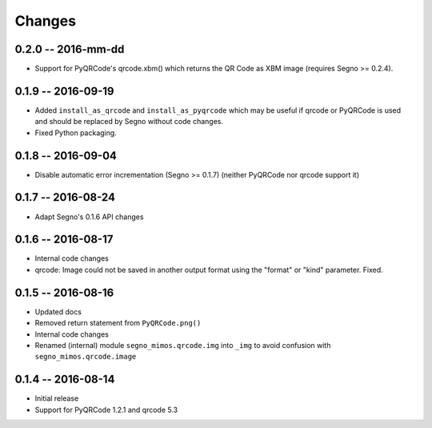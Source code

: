 Changes
=======

0.2.0 -- 2016-mm-dd
-------------------
* Support for PyQRCode's qrcode.xbm() which returns the QR Code as XBM image
  (requires Segno >= 0.2.4).


0.1.9 -- 2016-09-19
-------------------
* Added ``install_as_qrcode`` and ``install_as_pyqrcode`` which may be useful
  if qrcode or PyQRCode is used and should be replaced by Segno without code
  changes.
* Fixed Python packaging.


0.1.8 -- 2016-09-04
-------------------
* Disable automatic error incrementation (Segno >= 0.1.7) (neither PyQRCode
  nor qrcode support it)


0.1.7 -- 2016-08-24
-------------------
* Adapt Segno's 0.1.6 API changes


0.1.6 -- 2016-08-17
-------------------
* Internal code changes
* qrcode: Image could not be saved in another output format using the
  "format" or "kind" parameter. Fixed.


0.1.5 -- 2016-08-16
-------------------
* Updated docs
* Removed return statement from ``PyQRCode.png()``
* Internal code changes
* Renamed (internal) module ``segno_mimos.qrcode.img`` into ``_img`` to avoid
  confusion with ``segno_mimos.qrcode.image``


0.1.4 -- 2016-08-14
-------------------
* Initial release
* Support for PyQRCode 1.2.1 and qrcode 5.3
